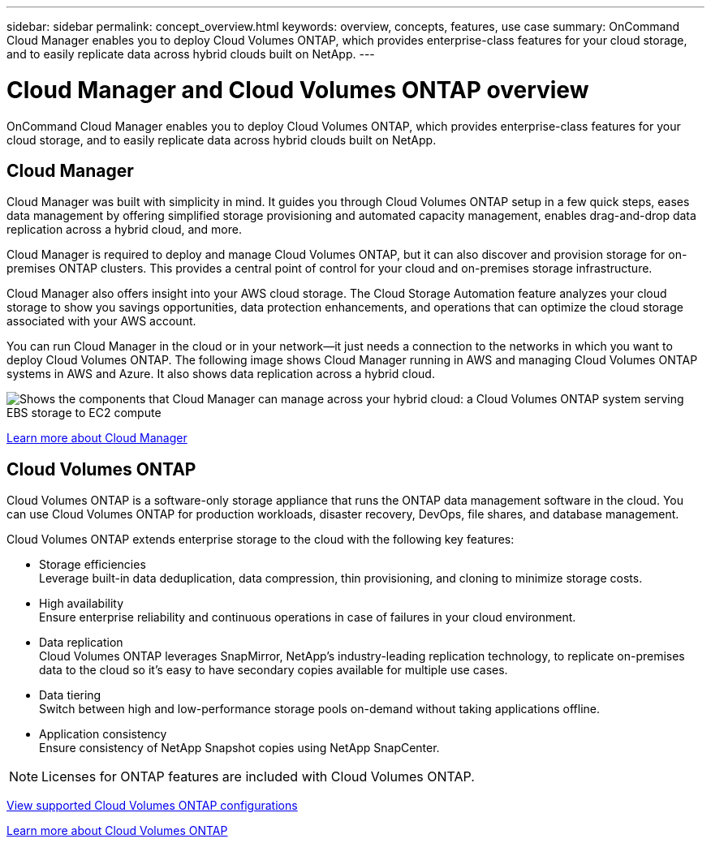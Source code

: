 ---
sidebar: sidebar
permalink: concept_overview.html
keywords: overview, concepts, features, use case
summary: OnCommand Cloud Manager enables you to deploy Cloud Volumes ONTAP, which provides enterprise-class features for your cloud storage, and to easily replicate data across hybrid clouds built on NetApp.
---

= Cloud Manager and Cloud Volumes ONTAP overview
:toc: macro
:hardbreaks:
:nofooter:
:icons: font
:linkattrs:
:imagesdir: ./media/

OnCommand Cloud Manager enables you to deploy Cloud Volumes ONTAP, which provides enterprise-class features for your cloud storage, and to easily replicate data across hybrid clouds built on NetApp.

toc::[]

== Cloud Manager

Cloud Manager was built with simplicity in mind. It guides you through Cloud Volumes ONTAP setup in a few quick steps, eases data management by offering simplified storage provisioning and automated capacity management, enables drag-and-drop data replication across a hybrid cloud, and more.

Cloud Manager is required to deploy and manage Cloud Volumes ONTAP, but it can also discover and provision storage for on-premises ONTAP clusters. This provides a central point of control for your cloud and on-premises storage infrastructure.

Cloud Manager also offers insight into your AWS cloud storage. The Cloud Storage Automation feature analyzes your cloud storage to show you savings opportunities, data protection enhancements, and operations that can optimize the cloud storage associated with your AWS account.

You can run Cloud Manager in the cloud or in your network—it just needs a connection to the networks in which you want to deploy Cloud Volumes ONTAP. The following image shows Cloud Manager running in AWS and managing Cloud Volumes ONTAP systems in AWS and Azure. It also shows data replication across a hybrid cloud.

image:diagram_cloud_manager_overview.png[Shows the components that Cloud Manager can manage across your hybrid cloud: a Cloud Volumes ONTAP system serving EBS storage to EC2 compute, a Cloud Volumes ONTAP system serving Azure storage to virtual machines, and data replication across a hybrid cloud and multi-cloud environment.]

https://www.netapp.com/us/products/data-infrastructure-management/cloud-manager.aspx[Learn more about Cloud Manager^]

== Cloud Volumes ONTAP

Cloud Volumes ONTAP is a software-only storage appliance that runs the ONTAP data management software in the cloud. You can use Cloud Volumes ONTAP for production workloads, disaster recovery, DevOps, file shares, and database management.

Cloud Volumes ONTAP extends enterprise storage to the cloud with the following key features:

* Storage efficiencies
Leverage built-in data deduplication, data compression, thin provisioning, and cloning to minimize storage costs.

* High availability
Ensure enterprise reliability and continuous operations in case of failures in your cloud environment.

* Data replication
Cloud Volumes ONTAP leverages SnapMirror, NetApp’s industry-leading replication technology, to replicate on-premises data to the cloud so it’s easy to have secondary copies available for multiple use cases.

* Data tiering
Switch between high and low-performance storage pools on-demand without taking applications offline.

* Application consistency
Ensure consistency of NetApp Snapshot copies using NetApp SnapCenter.

NOTE: Licenses for ONTAP features are included with Cloud Volumes ONTAP.

https://docs.netapp.com/us-en/cloud-volumes-ontap/reference_supported_configs_94.html[View supported Cloud Volumes ONTAP configurations^]

https://www.netapp.com/us/cloud/ontap-cloud-native-product-details[Learn more about Cloud Volumes ONTAP^]

